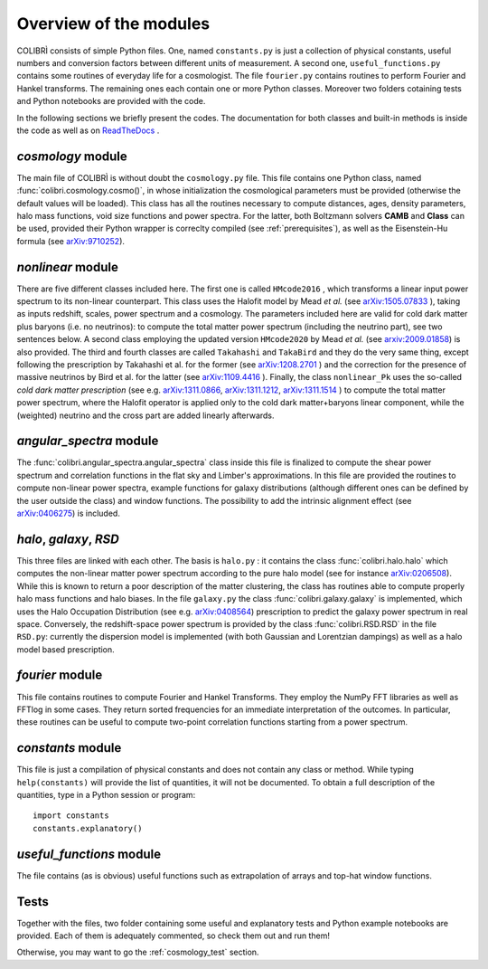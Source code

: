 .. _doc_overview:

Overview of the modules
==============================

COLIBRÌ consists of simple Python files. One, named ``constants.py`` is just a collection of physical constants, useful numbers and conversion factors between different units of measurement. A second one, ``useful_functions.py`` contains some routines of everyday life for a cosmologist. The file ``fourier.py`` contains routines to perform Fourier and Hankel transforms. The remaining ones each contain one or more Python classes. Moreover two folders cotaining tests and Python notebooks are provided with the code.

In the following sections we briefly present the codes.
The documentation for both classes and built-in methods is inside the code as well as on `ReadTheDocs <https://colibri-cosmology.readthedocs.io/en/latest/>`_ .

.. _cosmology_overview:

`cosmology` module
^^^^^^^^^^^^^^^^^^^^^^^^

The main file of COLIBRÌ is without doubt the ``cosmology.py`` file.
This file contains one Python class, named :func:`colibri.cosmology.cosmo()`, in whose initialization the cosmological parameters must be provided (otherwise the default values will be loaded).
This class has all the routines necessary to compute distances, ages, density parameters, halo mass functions, void size functions and power spectra.
For the latter, both Boltzmann solvers **CAMB** and **Class** can be used, provided their Python wrapper is correclty compiled (see :ref:`prerequisites`), as well as the Eisenstein-Hu formula (see `arXiv:9710252 <https://arxiv.org/abs/astro-ph/9710252>`_).

`nonlinear` module
^^^^^^^^^^^^^^^^^^

There are five different classes included here.
The first one is called ``HMcode2016`` , which transforms a linear input power spectrum to its non-linear counterpart.
This class uses the Halofit model by Mead `et al.` (see `arXiv:1505.07833 <https://arxiv.org/abs/1505.07833>`_ ), taking as inputs redshift, scales, power spectrum and a cosmology.
The parameters included here are valid for cold dark matter plus baryons (i.e. no neutrinos): to compute the total matter power spectrum (including the neutrino part), see two sentences below.
A second class employing the updated version ``HMcode2020`` by Mead `et al.` (see `arxiv:2009.01858 <https://arxiv.org/abs/2009.01858>`_) is also provided.
The third and fourth classes are called ``Takahashi`` and  ``TakaBird`` and they do the very same thing, except following the prescription by Takahashi et al. for the former (see `arXiv:1208.2701 <https://arxiv.org/abs/1208.2701>`_ ) and the correction for the presence of massive neutrinos by Bird et al. for the latter (see `arXiv:1109.4416 <https://arxiv.org/abs/1109.4416>`_ ).
Finally, the class ``nonlinear_Pk`` uses the so-called `cold dark matter prescription` (see e.g. `arXiv:1311.0866 <https://arxiv.org/abs/1311.0866>`_, `arXiv:1311.1212 <https://arxiv.org/abs/1311.1212>`_, `arXiv:1311.1514 <https://arxiv.org/abs/1311.1514>`_ ) to compute the total matter power spectrum, where the Halofit operator is applied only to the cold dark matter+baryons linear component, while the (weighted) neutrino and the cross part are added linearly afterwards.

`angular_spectra` module
^^^^^^^^^^^^^^^^^^^^^^^^^^^

The :func:`colibri.angular_spectra.angular_spectra` class inside this file is finalized to compute the shear power spectrum and correlation functions in the flat sky and Limber's approximations. In this file are provided the routines to compute non-linear power spectra, example functions for galaxy distributions (although different ones can be defined by the user outside the class) and window functions. The possibility to add the intrinsic alignment effect (see `arXiv:0406275 <https://arxiv.org/abs/astro-ph/0406275>`_) is included.

`halo`, `galaxy`, `RSD`
^^^^^^^^^^^^^^^^^^^^^^^^^^^^^^^^^^^^^^^^^

This three files are linked with each other. The basis is ``halo.py`` : it contains the class :func:`colibri.halo.halo` which computes the non-linear matter power spectrum according to the pure halo model (see for instance `arXiv:0206508 <https://arxiv.org/abs/astro-ph/0206508>`_).
While this is known to return a poor description of the matter clustering, the class has routines able to compute properly halo mass functions and halo biases.
In the file ``galaxy.py`` the class :func:`colibri.galaxy.galaxy` is implemented, which uses the Halo Occupation Distribution (see e.g. `arXiv:0408564 <https://arxiv.org/pdf/astro-ph/0408564.pdf>`_) prescription to predict the galaxy power spectrum in real space.
Conversely, the redshift-space power spectrum is provided by the class :func:`colibri.RSD.RSD` in the file ``RSD.py``: currently the dispersion model is implemented (with both Gaussian and Lorentzian dampings) as well as a halo model based prescription.

`fourier` module
^^^^^^^^^^^^^^^^

This file contains routines to compute Fourier and Hankel Transforms. They employ the NumPy FFT libraries as well as FFTlog in some cases. They return sorted frequencies for an immediate interpretation of the outcomes.
In particular, these routines can be useful to compute two-point correlation functions starting from a power spectrum.


`constants` module
^^^^^^^^^^^^^^^^^^

This file is just a compilation of physical constants and does not contain any class or method. While typing ``help(constants)`` will provide the list of quantities, it will not be documented. To obtain a full description of the quantities, type in a Python session or program::


    import constants
    constants.explanatory()


`useful_functions` module
^^^^^^^^^^^^^^^^^^^^^^^^^

The file contains (as is obvious) useful functions such as extrapolation of arrays and top-hat window functions.


Tests
^^^^^

Together with the files, two folder containing some useful and explanatory tests and Python example notebooks are provided. Each of them is adequately commented, so check them out and run them!

Otherwise, you may want to go the :ref:`cosmology_test` section.


